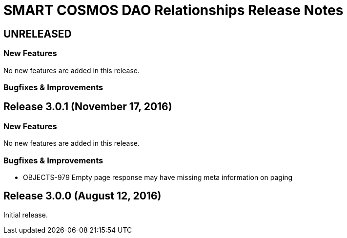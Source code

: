 = SMART COSMOS DAO Relationships Release Notes

== UNRELEASED

=== New Features

No new features are added in this release.

=== Bugfixes & Improvements

== Release 3.0.1 (November 17, 2016)

=== New Features

No new features are added in this release.

=== Bugfixes & Improvements

* OBJECTS-979 Empty page response may have missing meta information on paging

== Release 3.0.0 (August 12, 2016)

Initial release.
